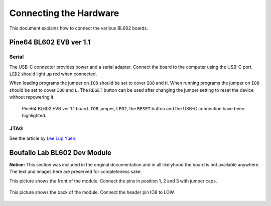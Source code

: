 .. _connecting_the_hardware:

Connecting the Hardware
=======================

This document explains how to connect the various BL602 boards.

Pine64 BL602 EVB ver 1.1
------------------------

Serial
^^^^^^

The USB-C connector provides power and a serial adapter.
Connect the board to the computer using the USB-C port.
``LED2`` should light up red when connected.

When loading programs the jumper on ``IO8`` should be set to cover ``IO8`` and ``H``.
When running programs the jumper on ``IO8`` should be set to cover ``IO8`` and ``L``.
The ``RESET`` button can be used after changing the jumper setting to reset the device without repowering it.

.. figure:: imgs/Pine64-BL602-EVB-ver-11.png
   :alt:

   Pine64 BL602 EVB ver 1.1 board. ``IO8`` jumper, ``LED2``, the ``RESET`` button and the USB-C connection have been highlighted.


JTAG
^^^^

See the article by `Lee Lup Yuen <https://lupyuen.github.io/articles/openocd>`_.

Boufallo Lab BL602 Dev Module
------------------------------

**Notice:** This section was included in the original documentation and in all likelyhood the board is not available anywhere.
The text and images here are preserved for completeness sake.

This picture shows the front of the module. Connect the pins in position 1, 2 and 3 with jumper caps.

.. figure:: imgs/Boufallo-Lab-Dev-Board-Front.png
   :alt:

This picture shows the back of the module. Connect the header pin IO8 to LOW.


.. figure:: imgs/Boufallo-Lab-Dev-Board-Rear.png
   :alt:

